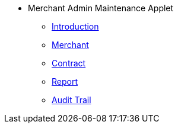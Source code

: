 * Merchant Admin Maintenance Applet
** xref:introduction.adoc[Introduction]
** xref:merchant.adoc[Merchant]
** xref:contract.adoc[Contract]
** xref:report.adoc[Report]
** xref:audit_trail.adoc[Audit Trail]
// ** xref:modules.adoc[Modules]
// ** xref:related_applets.adoc[Related Applets]
// ** xref:roadmap.adoc[Roadmap]
// ** xref:release_note.adoc[Release Note]
// ** xref:pricing.adoc[Pricing]
// ** xref:personalization_settings.adoc[Personalization]
// ** xref:menu_01_sales_order_listing.adoc[Doc Listing]
// ** xref:menu_02_line_items.adoc[Line Items]
